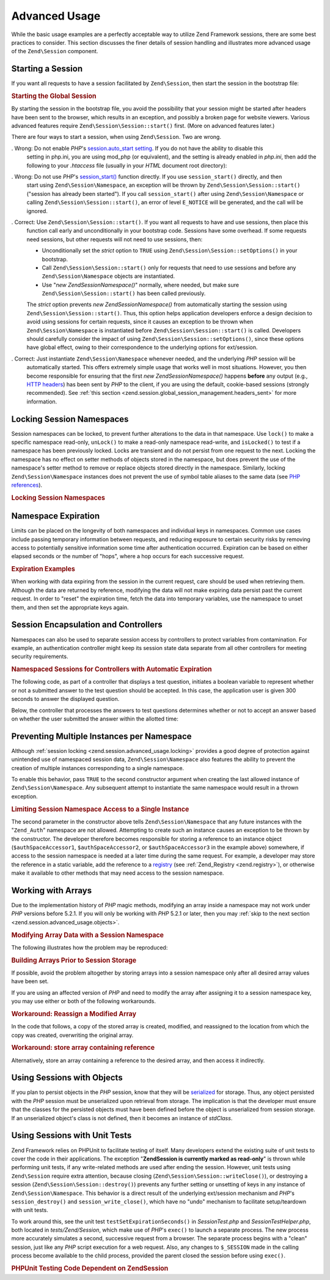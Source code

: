 .. _zend.session.advanced_usage:

Advanced Usage
==============

While the basic usage examples are a perfectly acceptable way to utilize Zend Framework sessions, there are some
best practices to consider. This section discusses the finer details of session handling and illustrates more
advanced usage of the ``Zend\Session`` component.

.. _zend.session.advanced_usage.starting_a_session:

Starting a Session
------------------

If you want all requests to have a session facilitated by ``Zend\Session``, then start the session in the bootstrap
file:

.. _zend.session.advanced_usage.starting_a_session.example:

.. rubric:: Starting the Global Session

.. code-block:: php
   :linenos:

   Zend\Session\Session::start();

By starting the session in the bootstrap file, you avoid the possibility that your session might be started after
headers have been sent to the browser, which results in an exception, and possibly a broken page for website
viewers. Various advanced features require ``Zend\Session\Session::start()`` first. (More on advanced features later.)

There are four ways to start a session, when using ``Zend\Session``. Two are wrong.

. Wrong: Do not enable *PHP*'s `session.auto_start setting`_. If you do not have the ability to disable this
  setting in php.ini, you are using mod_php (or equivalent), and the setting is already enabled in *php.ini*, then
  add the following to your *.htaccess* file (usually in your *HTML* document root directory):

  .. code-block:: apache
     :linenos:

     php_value session.auto_start 0

. Wrong: Do not use *PHP*'s `session_start()`_ function directly. If you use ``session_start()`` directly, and then
  start using ``Zend\Session\Namespace``, an exception will be thrown by ``Zend\Session\Session::start()`` ("session has
  already been started"). If you call ``session_start()`` after using ``Zend\Session\Namespace`` or calling
  ``Zend\Session\Session::start()``, an error of level ``E_NOTICE`` will be generated, and the call will be ignored.

. Correct: Use ``Zend\Session\Session::start()``. If you want all requests to have and use sessions, then place this
  function call early and unconditionally in your bootstrap code. Sessions have some overhead. If some requests
  need sessions, but other requests will not need to use sessions, then:

  - Unconditionally set the *strict* option to ``TRUE`` using ``Zend\Session\Session::setOptions()`` in your bootstrap.

  - Call ``Zend\Session\Session::start()`` only for requests that need to use sessions and before any
    ``Zend\Session\Namespace`` objects are instantiated.

  - Use "*new Zend\Session\Namespace()*" normally, where needed, but make sure ``Zend\Session\Session::start()`` has been
    called previously.

  The *strict* option prevents *new Zend\Session\Namespace()* from automatically starting the session using
  ``Zend\Session\Session::start()``. Thus, this option helps application developers enforce a design decision to avoid
  using sessions for certain requests, since it causes an exception to be thrown when ``Zend\Session\Namespace`` is
  instantiated before ``Zend\Session\Session::start()`` is called. Developers should carefully consider the impact of using
  ``Zend\Session\Session::setOptions()``, since these options have global effect, owing to their correspondence to the
  underlying options for ext/session.

. Correct: Just instantiate ``Zend\Session\Namespace`` whenever needed, and the underlying *PHP* session will be
  automatically started. This offers extremely simple usage that works well in most situations. However, you then
  become responsible for ensuring that the first *new Zend\Session\Namespace()* happens **before** any output
  (e.g., `HTTP headers`_) has been sent by *PHP* to the client, if you are using the default, cookie-based sessions
  (strongly recommended). See :ref:`this section <zend.session.global_session_management.headers_sent>` for more
  information.

.. _zend.session.advanced_usage.locking:

Locking Session Namespaces
--------------------------

Session namespaces can be locked, to prevent further alterations to the data in that namespace. Use ``lock()`` to
make a specific namespace read-only, ``unLock()`` to make a read-only namespace read-write, and ``isLocked()`` to
test if a namespace has been previously locked. Locks are transient and do not persist from one request to the
next. Locking the namespace has no effect on setter methods of objects stored in the namespace, but does prevent
the use of the namespace's setter method to remove or replace objects stored directly in the namespace. Similarly,
locking ``Zend\Session\Namespace`` instances does not prevent the use of symbol table aliases to the same data (see
`PHP references`_).

.. _zend.session.advanced_usage.locking.example.basic:

.. rubric:: Locking Session Namespaces

.. code-block:: php
   :linenos:

   $userProfileNamespace = new Zend\Session\Namespace('userProfileNamespace');

   // marking session as read only locked
   $userProfileNamespace->lock();

   // unlocking read-only lock
   if ($userProfileNamespace->isLocked()) {
       $userProfileNamespace->unLock();
   }

.. _zend.session.advanced_usage.expiration:

Namespace Expiration
--------------------

Limits can be placed on the longevity of both namespaces and individual keys in namespaces. Common use cases
include passing temporary information between requests, and reducing exposure to certain security risks by removing
access to potentially sensitive information some time after authentication occurred. Expiration can be based on
either elapsed seconds or the number of "hops", where a hop occurs for each successive request.

.. _zend.session.advanced_usage.expiration.example:

.. rubric:: Expiration Examples

.. code-block:: php
   :linenos:

   $s = new Zend\Session\Namespace('expireAll');
   $s->a = 'apple';
   $s->p = 'pear';
   $s->o = 'orange';

   $s->setExpirationSeconds(5, 'a'); // expire only the key "a" in 5 seconds

   // expire entire namespace in 5 "hops"
   $s->setExpirationHops(5);

   $s->setExpirationSeconds(60);
   // The "expireAll" namespace will be marked "expired" on
   // the first request received after 60 seconds have elapsed,
   // or in 5 hops, whichever happens first.

When working with data expiring from the session in the current request, care should be used when retrieving them.
Although the data are returned by reference, modifying the data will not make expiring data persist past the
current request. In order to "reset" the expiration time, fetch the data into temporary variables, use the
namespace to unset them, and then set the appropriate keys again.

.. _zend.session.advanced_usage.controllers:

Session Encapsulation and Controllers
-------------------------------------

Namespaces can also be used to separate session access by controllers to protect variables from contamination. For
example, an authentication controller might keep its session state data separate from all other controllers for
meeting security requirements.

.. _zend.session.advanced_usage.controllers.example:

.. rubric:: Namespaced Sessions for Controllers with Automatic Expiration

The following code, as part of a controller that displays a test question, initiates a boolean variable to
represent whether or not a submitted answer to the test question should be accepted. In this case, the application
user is given 300 seconds to answer the displayed question.

.. code-block:: php
   :linenos:

   // ...
   // in the question view controller
   $testSpace = new Zend\Session\Namespace('testSpace');
   // expire only this variable
   $testSpace->setExpirationSeconds(300, 'accept_answer');
   $testSpace->accept_answer = true;
   //...

Below, the controller that processes the answers to test questions determines whether or not to accept an answer
based on whether the user submitted the answer within the allotted time:

.. code-block:: php
   :linenos:

   // ...
   // in the answer processing controller
   $testSpace = new Zend\Session\Namespace('testSpace');
   if ($testSpace->accept_answer === true) {
       // within time
   }
   else {
       // not within time
   }
   // ...

.. _zend.session.advanced_usage.single_instance:

Preventing Multiple Instances per Namespace
-------------------------------------------

Although :ref:`session locking <zend.session.advanced_usage.locking>` provides a good degree of protection against
unintended use of namespaced session data, ``Zend\Session\Namespace`` also features the ability to prevent the
creation of multiple instances corresponding to a single namespace.

To enable this behavior, pass ``TRUE`` to the second constructor argument when creating the last allowed instance
of ``Zend\Session\Namespace``. Any subsequent attempt to instantiate the same namespace would result in a thrown
exception.

.. _zend.session.advanced_usage.single_instance.example:

.. rubric:: Limiting Session Namespace Access to a Single Instance

.. code-block:: php
   :linenos:

   // create an instance of a namespace
   $authSpaceAccessor1 = new Zend\Session\Namespace('Zend_Auth');

   // create another instance of the same namespace, but disallow any
   // new instances
   $authSpaceAccessor2 = new Zend\Session\Namespace('Zend_Auth', true);

   // making a reference is still possible
   $authSpaceAccessor3 = $authSpaceAccessor2;

   $authSpaceAccessor1->foo = 'bar';

   assert($authSpaceAccessor2->foo, 'bar');

   try {
       $aNamespaceObject = new Zend\Session\Namespace('Zend_Auth');
   } catch (Zend\Session\Exception $e) {
       echo 'Cannot instantiate this namespace since ' .
            '$authSpaceAccessor2 was created\n';
   }

The second parameter in the constructor above tells ``Zend\Session\Namespace`` that any future instances with the
"``Zend_Auth``" namespace are not allowed. Attempting to create such an instance causes an exception to be thrown
by the constructor. The developer therefore becomes responsible for storing a reference to an instance object
(``$authSpaceAccessor1``, ``$authSpaceAccessor2``, or ``$authSpaceAccessor3`` in the example above) somewhere, if
access to the session namespace is needed at a later time during the same request. For example, a developer may
store the reference in a static variable, add the reference to a `registry`_ (see :ref:`Zend_Registry
<zend.registry>`), or otherwise make it available to other methods that may need access to the session namespace.

.. _zend.session.advanced_usage.arrays:

Working with Arrays
-------------------

Due to the implementation history of *PHP* magic methods, modifying an array inside a namespace may not work under
*PHP* versions before 5.2.1. If you will only be working with *PHP* 5.2.1 or later, then you may :ref:`skip to the
next section <zend.session.advanced_usage.objects>`.

.. _zend.session.advanced_usage.arrays.example.modifying:

.. rubric:: Modifying Array Data with a Session Namespace

The following illustrates how the problem may be reproduced:

.. code-block:: php
   :linenos:

   $sessionNamespace = new Zend\Session\Namespace();
   $sessionNamespace->array = array();

   // may not work as expected before PHP 5.2.1
   $sessionNamespace->array['testKey'] = 1;
   echo $sessionNamespace->array['testKey'];

.. _zend.session.advanced_usage.arrays.example.building_prior:

.. rubric:: Building Arrays Prior to Session Storage

If possible, avoid the problem altogether by storing arrays into a session namespace only after all desired array
values have been set.

.. code-block:: php
   :linenos:

   $sessionNamespace = new Zend\Session\Namespace('Foo');
   $sessionNamespace->array = array('a', 'b', 'c');

If you are using an affected version of *PHP* and need to modify the array after assigning it to a session
namespace key, you may use either or both of the following workarounds.

.. _zend.session.advanced_usage.arrays.example.workaround.reassign:

.. rubric:: Workaround: Reassign a Modified Array

In the code that follows, a copy of the stored array is created, modified, and reassigned to the location from
which the copy was created, overwriting the original array.

.. code-block:: php
   :linenos:

   $sessionNamespace = new Zend\Session\Namespace();

   // assign the initial array
   $sessionNamespace->array = array('tree' => 'apple');

   // make a copy of the array
   $tmp = $sessionNamespace->array;

   // modfiy the array copy
   $tmp['fruit'] = 'peach';

   // assign a copy of the array back to the session namespace
   $sessionNamespace->array = $tmp;

   echo $sessionNamespace->array['fruit']; // prints "peach"

.. _zend.session.advanced_usage.arrays.example.workaround.reference:

.. rubric:: Workaround: store array containing reference

Alternatively, store an array containing a reference to the desired array, and then access it indirectly.

.. code-block:: php
   :linenos:

   $myNamespace = new Zend\Session\Namespace('myNamespace');
   $a = array(1, 2, 3);
   $myNamespace->someArray = array( &$a );
   $a['foo'] = 'bar';
   echo $myNamespace->someArray['foo']; // prints "bar"

.. _zend.session.advanced_usage.objects:

Using Sessions with Objects
---------------------------

If you plan to persist objects in the *PHP* session, know that they will be `serialized`_ for storage. Thus, any
object persisted with the *PHP* session must be unserialized upon retrieval from storage. The implication is that
the developer must ensure that the classes for the persisted objects must have been defined before the object is
unserialized from session storage. If an unserialized object's class is not defined, then it becomes an instance of
*stdClass*.

.. _zend.session.advanced_usage.testing:

Using Sessions with Unit Tests
------------------------------

Zend Framework relies on PHPUnit to facilitate testing of itself. Many developers extend the existing suite of unit
tests to cover the code in their applications. The exception "**Zend\Session is currently marked as read-only**" is
thrown while performing unit tests, if any write-related methods are used after ending the session. However, unit
tests using ``Zend\Session`` require extra attention, because closing (``Zend\Session\Session::writeClose()``), or
destroying a session (``Zend\Session\Session::destroy()``) prevents any further setting or unsetting of keys in any
instance of ``Zend\Session\Namespace``. This behavior is a direct result of the underlying ext/session mechanism
and *PHP*'s ``session_destroy()`` and ``session_write_close()``, which have no "undo" mechanism to facilitate
setup/teardown with unit tests.

To work around this, see the unit test ``testSetExpirationSeconds()`` in *SessionTest.php* and
*SessionTestHelper.php*, both located in *tests/Zend/Session*, which make use of *PHP*'s ``exec()`` to launch a
separate process. The new process more accurately simulates a second, successive request from a browser. The
separate process begins with a "clean" session, just like any *PHP* script execution for a web request. Also, any
changes to ``$_SESSION`` made in the calling process become available to the child process, provided the parent
closed the session before using ``exec()``.

.. _zend.session.advanced_usage.testing.example:

.. rubric:: PHPUnit Testing Code Dependent on Zend\Session

.. code-block:: php
   :linenos:

   // testing setExpirationSeconds()
   $script = 'SessionTestHelper.php';
   $s = new Zend\Session\Namespace('space');
   $s->a = 'apple';
   $s->o = 'orange';
   $s->setExpirationSeconds(5);

   Zend\Session\Session::regenerateId();
   $id = Zend\Session\Session::getId();
   session_write_close(); // release session so process below can use it
   sleep(4); // not long enough for things to expire
   exec($script . "expireAll $id expireAll", $result);
   $result = $this->sortResult($result);
   $expect = ';a === apple;o === orange;p === pear';
   $this->assertTrue($result === $expect,
       "iteration over default Zend\Session namespace failed; " .
       "expecting result === '$expect', but got '$result'");

   sleep(2); // long enough for things to expire (total of 6 seconds
             // waiting, but expires in 5)
   exec($script . "expireAll $id expireAll", $result);
   $result = array_pop($result);
   $this->assertTrue($result === '',
       "iteration over default Zend\Session namespace failed; " .
       "expecting result === '', but got '$result')");
   session_start(); // resume artificially suspended session

   // We could split this into a separate test, but actually, if anything
   // leftover from above contaminates the tests below, that is also a
   // bug that we want to know about.
   $s = new Zend\Session\Namespace('expireGuava');
   $s->setExpirationSeconds(5, 'g'); // now try to expire only 1 of the
                                     // keys in the namespace
   $s->g = 'guava';
   $s->p = 'peach';
   $s->p = 'plum';

   session_write_close(); // release session so process below can use it
   sleep(6); // not long enough for things to expire
   exec($script . "expireAll $id expireGuava", $result);
   $result = $this->sortResult($result);
   session_start(); // resume artificially suspended session
   $this->assertTrue($result === ';p === plum',
       "iteration over named Zend\Session namespace failed (result=$result)");



.. _`session.auto_start setting`: http://www.php.net/manual/en/ref.session.php#ini.session.auto-start
.. _`session_start()`: http://www.php.net/session_start
.. _`HTTP headers`: http://www.php.net/headers_sent
.. _`PHP references`: http://www.php.net/references
.. _`registry`: http://www.martinfowler.com/eaaCatalog/registry.html
.. _`serialized`: http://www.php.net/manual/en/language.oop5.serialization.php

